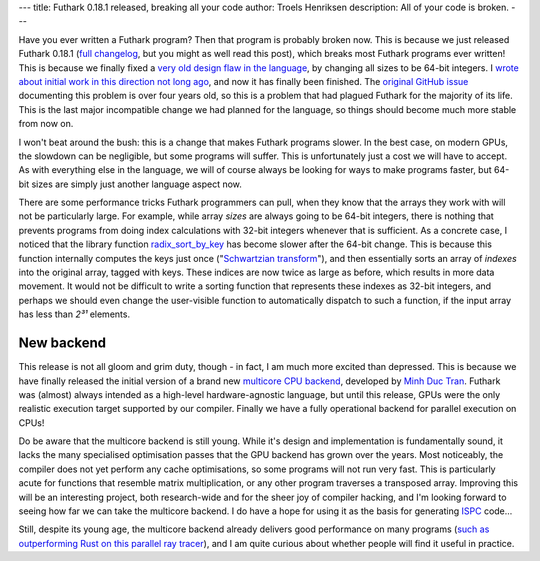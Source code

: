 ---
title: Futhark 0.18.1 released, breaking all your code
author: Troels Henriksen
description: All of your code is broken.
---

Have you ever written a Futhark program?  Then that program is
probably broken now.  This is because we just released Futhark 0.18.1
(`full changelog
<https://github.com/diku-dk/futhark/releases/tag/v0.18.1>`_, but you
might as well read this post), which breaks most Futhark programs ever
written!  This is because we finally fixed a `very old design flaw in
the language <2019-12-18-design-flaws-in-futhark.html#bit-sizes>`_, by
changing all sizes to be 64-bit integers. I `wrote about initial work
in this direction not long ago
<2020-09-01-performance-regression.html>`_, and now it has finally
been finished.  The `original GitHub issue
<https://github.com/diku-dk/futhark/issues/134>`_ documenting this
problem is over four years old, so this is a problem that had plagued
Futhark for the majority of its life.  This is the last major
incompatible change we had planned for the language, so things should
become much more stable from now on.

I won't beat around the bush: this is a change that makes Futhark
programs slower.  In the best case, on modern GPUs, the slowdown can
be negligible, but some programs will suffer.  This is unfortunately
just a cost we will have to accept.  As with everything else in the
language, we will of course always be looking for ways to make
programs faster, but 64-bit sizes are simply just another language
aspect now.

There are some performance tricks Futhark programmers can pull, when
they know that the arrays they work with will not be particularly
large.  For example, while array *sizes* are always going to be 64-bit
integers, there is nothing that prevents programs from doing index
calculations with 32-bit integers whenever that is sufficient.  As a
concrete case, I noticed that the library function `radix_sort_by_key
<https://futhark-lang.org/pkgs/github.com/diku-dk/sorts/0.3.8/doc/lib/github.com/diku-dk/sorts/radix_sort.html#4097>`_
has become slower after the 64-bit change.  This is because this
function internally computes the keys just once ("`Schwartzian
transform <https://en.wikipedia.org/wiki/Schwartzian_transform>`_"),
and then essentially sorts an array of *indexes* into the original
array, tagged with keys.  These indices are now twice as large as
before, which results in more data movement.  It would not be
difficult to write a sorting function that represents these indexes as
32-bit integers, and perhaps we should even change the user-visible
function to automatically dispatch to such a function, if the input
array has less than *2³¹* elements.

New backend
-----------

This release is not all gloom and grim duty, though - in fact, I am
much more excited than depressed.  This is because we have finally
released the initial version of a brand new `multicore CPU backend
<https://futhark.readthedocs.io/en/latest/man/futhark-multicore.html>`_,
developed by `Minh Duc Tran <https://github.com/HnimNart/>`_.  Futhark
was (almost) always intended as a high-level hardware-agnostic
language, but until this release, GPUs were the only realistic
execution target supported by our compiler.  Finally we have a fully
operational backend for parallel execution on CPUs!

Do be aware that the multicore backend is still young.  While it's
design and implementation is fundamentally sound, it lacks the many
specialised optimisation passes that the GPU backend has grown over
the years.  Most noticeably, the compiler does not yet perform any
cache optimisations, so some programs will not run very fast.  This is
particularly acute for functions that resemble matrix multiplication,
or any other program traverses a transposed array.  Improving this
will be an interesting project, both research-wide and for the sheer
joy of compiler hacking, and I'm looking forward to seeing how far we
can take the multicore backend.  I do have a hope for using it as the
basis for generating `ISPC <https://ispc.github.io/>`_ code...

Still, despite its young age, the multicore backend already delivers
good performance on many programs (`such as outperforming Rust on this
parallel ray tracer <https://github.com/athas/raytracers>`_), and I am
quite curious about whether people will find it useful in practice.

